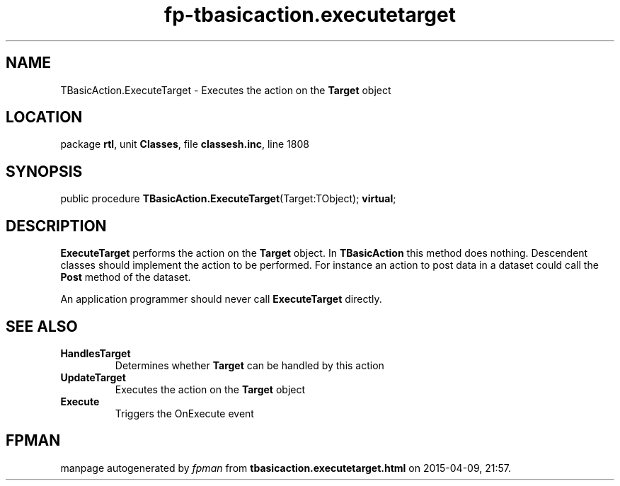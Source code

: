 .\" file autogenerated by fpman
.TH "fp-tbasicaction.executetarget" 3 "2014-03-14" "fpman" "Free Pascal Programmer's Manual"
.SH NAME
TBasicAction.ExecuteTarget - Executes the action on the \fBTarget\fR object
.SH LOCATION
package \fBrtl\fR, unit \fBClasses\fR, file \fBclassesh.inc\fR, line 1808
.SH SYNOPSIS
public procedure \fBTBasicAction.ExecuteTarget\fR(Target:TObject); \fBvirtual\fR;
.SH DESCRIPTION
\fBExecuteTarget\fR performs the action on the \fBTarget\fR object. In \fBTBasicAction\fR this method does nothing. Descendent classes should implement the action to be performed. For instance an action to post data in a dataset could call the \fBPost\fR method of the dataset.

An application programmer should never call \fBExecuteTarget\fR directly.


.SH SEE ALSO
.TP
.B HandlesTarget
Determines whether \fBTarget\fR can be handled by this action
.TP
.B UpdateTarget
Executes the action on the \fBTarget\fR object
.TP
.B Execute
Triggers the OnExecute event

.SH FPMAN
manpage autogenerated by \fIfpman\fR from \fBtbasicaction.executetarget.html\fR on 2015-04-09, 21:57.

